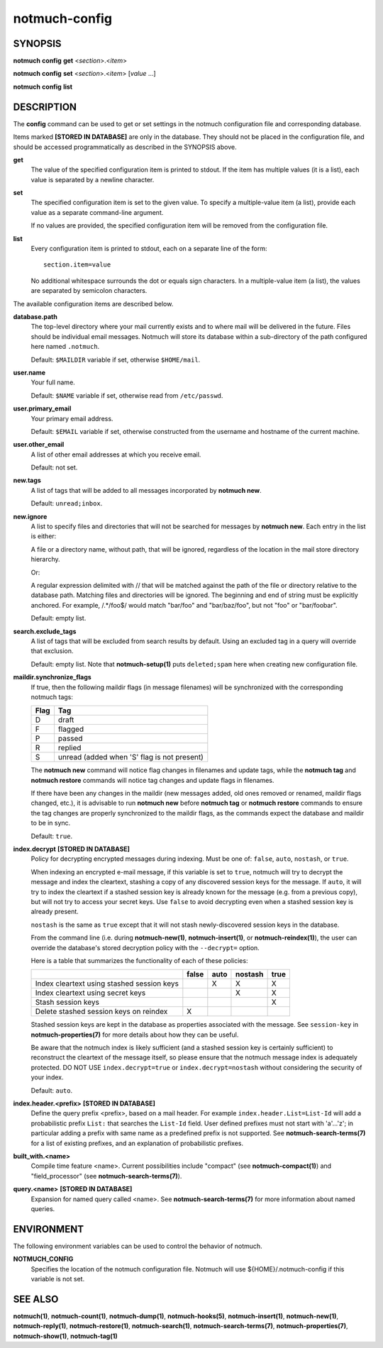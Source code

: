 ==============
notmuch-config
==============

SYNOPSIS
========

**notmuch** **config** **get** <*section*>.<*item*>

**notmuch** **config** **set** <*section*>.<*item*> [*value* ...]

**notmuch** **config** **list**

DESCRIPTION
===========

The **config** command can be used to get or set settings in the notmuch
configuration file and corresponding database.

Items marked **[STORED IN DATABASE]** are only in the database.  They
should not be placed in the configuration file, and should be accessed
programmatically as described in the SYNOPSIS above.

**get**
    The value of the specified configuration item is printed to
    stdout. If the item has multiple values (it is a list), each value
    is separated by a newline character.

**set**
    The specified configuration item is set to the given value. To
    specify a multiple-value item (a list), provide each value as a
    separate command-line argument.

    If no values are provided, the specified configuration item will
    be removed from the configuration file.

**list**
    Every configuration item is printed to stdout, each on a separate
    line of the form::

        section.item=value

    No additional whitespace surrounds the dot or equals sign
    characters. In a multiple-value item (a list), the values are
    separated by semicolon characters.

The available configuration items are described below.

**database.path**
    The top-level directory where your mail currently exists and to
    where mail will be delivered in the future. Files should be
    individual email messages. Notmuch will store its database within
    a sub-directory of the path configured here named ``.notmuch``.

    Default: ``$MAILDIR`` variable if set, otherwise ``$HOME/mail``.

**user.name**
    Your full name.

    Default: ``$NAME`` variable if set, otherwise read from
    ``/etc/passwd``.

**user.primary\_email**
    Your primary email address.

    Default: ``$EMAIL`` variable if set, otherwise constructed from
    the username and hostname of the current machine.

**user.other\_email**
    A list of other email addresses at which you receive email.

    Default: not set.

**new.tags**
    A list of tags that will be added to all messages incorporated by
    **notmuch new**.

    Default: ``unread;inbox``.

**new.ignore**
    A list to specify files and directories that will not be searched
    for messages by **notmuch new**. Each entry in the list is either:

    A file or a directory name, without path, that will be ignored,
    regardless of the location in the mail store directory hierarchy.

    Or:

    A regular expression delimited with // that will be matched
    against the path of the file or directory relative to the database
    path. Matching files and directories will be ignored. The
    beginning and end of string must be explicitly anchored. For
    example, /.*/foo$/ would match "bar/foo" and "bar/baz/foo", but
    not "foo" or "bar/foobar".

    Default: empty list.

**search.exclude\_tags**
    A list of tags that will be excluded from search results by
    default. Using an excluded tag in a query will override that
    exclusion.

    Default: empty list. Note that **notmuch-setup(1)** puts
    ``deleted;spam`` here when creating new configuration file.

**maildir.synchronize\_flags**
    If true, then the following maildir flags (in message filenames)
    will be synchronized with the corresponding notmuch tags:

    +--------+-----------------------------------------------+
    | Flag   | Tag                                           |
    +========+===============================================+
    | D      | draft                                         |
    +--------+-----------------------------------------------+
    | F      | flagged                                       |
    +--------+-----------------------------------------------+
    | P      | passed                                        |
    +--------+-----------------------------------------------+
    | R      | replied                                       |
    +--------+-----------------------------------------------+
    | S      | unread (added when 'S' flag is not present)   |
    +--------+-----------------------------------------------+

    The **notmuch new** command will notice flag changes in filenames
    and update tags, while the **notmuch tag** and **notmuch restore**
    commands will notice tag changes and update flags in filenames.

    If there have been any changes in the maildir (new messages added,
    old ones removed or renamed, maildir flags changed, etc.), it is
    advisable to run **notmuch new** before **notmuch tag** or
    **notmuch restore** commands to ensure the tag changes are
    properly synchronized to the maildir flags, as the commands expect
    the database and maildir to be in sync.

    Default: ``true``.

**index.decrypt** **[STORED IN DATABASE]**
    Policy for decrypting encrypted messages during indexing.  Must be
    one of: ``false``, ``auto``, ``nostash``, or ``true``.

    When indexing an encrypted e-mail message, if this variable is set
    to ``true``, notmuch will try to decrypt the message and index the
    cleartext, stashing a copy of any discovered session keys for the
    message.  If ``auto``, it will try to index the cleartext if a
    stashed session key is already known for the message (e.g. from a
    previous copy), but will not try to access your secret keys.  Use
    ``false`` to avoid decrypting even when a stashed session key is
    already present.

    ``nostash`` is the same as ``true`` except that it will not stash
    newly-discovered session keys in the database.

    From the command line (i.e. during **notmuch-new(1)**,
    **notmuch-insert(1)**, or **notmuch-reindex(1)**), the user can
    override the database's stored decryption policy with the
    ``--decrypt=`` option.

    Here is a table that summarizes the functionality of each of these
    policies:

    +------------------------+-------+------+---------+------+
    |                        | false | auto | nostash | true |
    +========================+=======+======+=========+======+
    | Index cleartext using  |       |  X   |    X    |  X   |
    | stashed session keys   |       |      |         |      |
    +------------------------+-------+------+---------+------+
    | Index cleartext        |       |      |    X    |  X   |
    | using secret keys      |       |      |         |      |
    +------------------------+-------+------+---------+------+
    | Stash session keys     |       |      |         |  X   |
    +------------------------+-------+------+---------+------+
    | Delete stashed session |   X   |      |         |      |
    | keys on reindex        |       |      |         |      |
    +------------------------+-------+------+---------+------+

    Stashed session keys are kept in the database as properties
    associated with the message.  See ``session-key`` in
    **notmuch-properties(7)** for more details about how they can be
    useful.

    Be aware that the notmuch index is likely sufficient (and a
    stashed session key is certainly sufficient) to reconstruct the
    cleartext of the message itself, so please ensure that the notmuch
    message index is adequately protected.  DO NOT USE
    ``index.decrypt=true`` or ``index.decrypt=nostash`` without
    considering the security of your index.

    Default: ``auto``.

**index.header.<prefix>** **[STORED IN DATABASE]**
    Define the query prefix <prefix>, based on a mail header. For
    example ``index.header.List=List-Id`` will add a probabilistic
    prefix ``List:`` that searches the ``List-Id`` field.  User
    defined prefixes must not start with 'a'...'z'; in particular
    adding a prefix with same name as a predefined prefix is not
    supported. See **notmuch-search-terms(7)** for a list of existing
    prefixes, and an explanation of probabilistic prefixes.

**built_with.<name>**
    Compile time feature <name>. Current possibilities include
    "compact" (see **notmuch-compact(1)**) and "field_processor" (see
    **notmuch-search-terms(7)**).

**query.<name>** **[STORED IN DATABASE]**
    Expansion for named query called <name>. See
    **notmuch-search-terms(7)** for more information about named
    queries.

ENVIRONMENT
===========

The following environment variables can be used to control the behavior
of notmuch.

**NOTMUCH\_CONFIG**
    Specifies the location of the notmuch configuration file. Notmuch
    will use ${HOME}/.notmuch-config if this variable is not set.

SEE ALSO
========

**notmuch(1)**,
**notmuch-count(1)**,
**notmuch-dump(1)**,
**notmuch-hooks(5)**,
**notmuch-insert(1)**,
**notmuch-new(1)**,
**notmuch-reply(1)**,
**notmuch-restore(1)**,
**notmuch-search(1)**,
**notmuch-search-terms(7)**,
**notmuch-properties(7)**,
**notmuch-show(1)**,
**notmuch-tag(1)**
